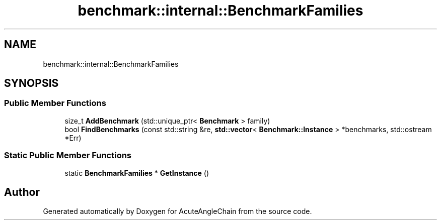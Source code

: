 .TH "benchmark::internal::BenchmarkFamilies" 3 "Sun Jun 3 2018" "AcuteAngleChain" \" -*- nroff -*-
.ad l
.nh
.SH NAME
benchmark::internal::BenchmarkFamilies
.SH SYNOPSIS
.br
.PP
.SS "Public Member Functions"

.in +1c
.ti -1c
.RI "size_t \fBAddBenchmark\fP (std::unique_ptr< \fBBenchmark\fP > family)"
.br
.ti -1c
.RI "bool \fBFindBenchmarks\fP (const std::string &re, \fBstd::vector\fP< \fBBenchmark::Instance\fP > *benchmarks, std::ostream *Err)"
.br
.in -1c
.SS "Static Public Member Functions"

.in +1c
.ti -1c
.RI "static \fBBenchmarkFamilies\fP * \fBGetInstance\fP ()"
.br
.in -1c

.SH "Author"
.PP 
Generated automatically by Doxygen for AcuteAngleChain from the source code\&.

